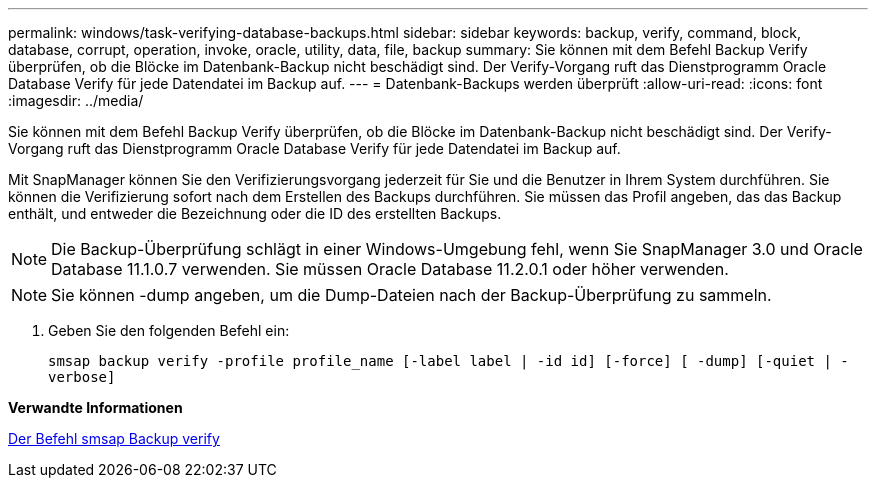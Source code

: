 ---
permalink: windows/task-verifying-database-backups.html 
sidebar: sidebar 
keywords: backup, verify, command, block, database, corrupt, operation, invoke, oracle, utility, data, file, backup 
summary: Sie können mit dem Befehl Backup Verify überprüfen, ob die Blöcke im Datenbank-Backup nicht beschädigt sind. Der Verify-Vorgang ruft das Dienstprogramm Oracle Database Verify für jede Datendatei im Backup auf. 
---
= Datenbank-Backups werden überprüft
:allow-uri-read: 
:icons: font
:imagesdir: ../media/


[role="lead"]
Sie können mit dem Befehl Backup Verify überprüfen, ob die Blöcke im Datenbank-Backup nicht beschädigt sind. Der Verify-Vorgang ruft das Dienstprogramm Oracle Database Verify für jede Datendatei im Backup auf.

Mit SnapManager können Sie den Verifizierungsvorgang jederzeit für Sie und die Benutzer in Ihrem System durchführen. Sie können die Verifizierung sofort nach dem Erstellen des Backups durchführen. Sie müssen das Profil angeben, das das Backup enthält, und entweder die Bezeichnung oder die ID des erstellten Backups.


NOTE: Die Backup-Überprüfung schlägt in einer Windows-Umgebung fehl, wenn Sie SnapManager 3.0 und Oracle Database 11.1.0.7 verwenden. Sie müssen Oracle Database 11.2.0.1 oder höher verwenden.


NOTE: Sie können -dump angeben, um die Dump-Dateien nach der Backup-Überprüfung zu sammeln.

. Geben Sie den folgenden Befehl ein:
+
`smsap backup verify -profile profile_name [-label label | -id id] [-force] [ -dump] [-quiet | -verbose]`



*Verwandte Informationen*

xref:reference-the-smosmsapbackup-verify-command.adoc[Der Befehl smsap Backup verify]
